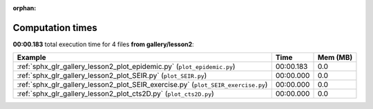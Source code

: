 
:orphan:

.. _sphx_glr_gallery_lesson2_sg_execution_times:


Computation times
=================
**00:00.183** total execution time for 4 files **from gallery/lesson2**:

.. container::

  .. raw:: html

    <style scoped>
    <link href="https://cdnjs.cloudflare.com/ajax/libs/twitter-bootstrap/5.3.0/css/bootstrap.min.css" rel="stylesheet" />
    <link href="https://cdn.datatables.net/1.13.6/css/dataTables.bootstrap5.min.css" rel="stylesheet" />
    </style>
    <script src="https://code.jquery.com/jquery-3.7.0.js"></script>
    <script src="https://cdn.datatables.net/1.13.6/js/jquery.dataTables.min.js"></script>
    <script src="https://cdn.datatables.net/1.13.6/js/dataTables.bootstrap5.min.js"></script>
    <script type="text/javascript" class="init">
    $(document).ready( function () {
        $('table.sg-datatable').DataTable({order: [[1, 'desc']]});
    } );
    </script>

  .. list-table::
   :header-rows: 1
   :class: table table-striped sg-datatable

   * - Example
     - Time
     - Mem (MB)
   * - :ref:`sphx_glr_gallery_lesson2_plot_epidemic.py` (``plot_epidemic.py``)
     - 00:00.183
     - 0.0
   * - :ref:`sphx_glr_gallery_lesson2_plot_SEIR.py` (``plot_SEIR.py``)
     - 00:00.000
     - 0.0
   * - :ref:`sphx_glr_gallery_lesson2_plot_SEIR_exercise.py` (``plot_SEIR_exercise.py``)
     - 00:00.000
     - 0.0
   * - :ref:`sphx_glr_gallery_lesson2_plot_cts2D.py` (``plot_cts2D.py``)
     - 00:00.000
     - 0.0
